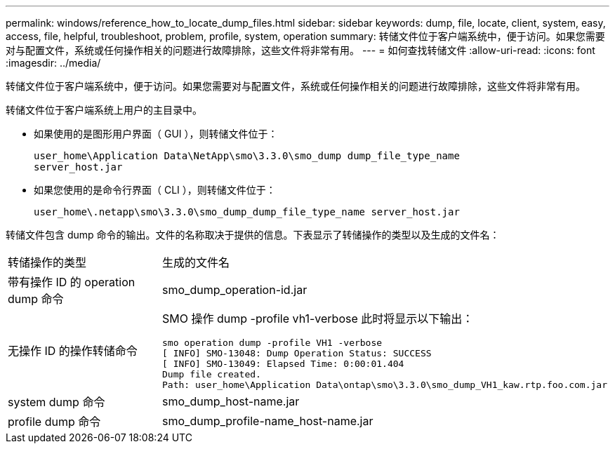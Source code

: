 ---
permalink: windows/reference_how_to_locate_dump_files.html 
sidebar: sidebar 
keywords: dump, file, locate, client, system, easy, access, file, helpful, troubleshoot, problem, profile, system, operation 
summary: 转储文件位于客户端系统中，便于访问。如果您需要对与配置文件，系统或任何操作相关的问题进行故障排除，这些文件将非常有用。 
---
= 如何查找转储文件
:allow-uri-read: 
:icons: font
:imagesdir: ../media/


[role="lead"]
转储文件位于客户端系统中，便于访问。如果您需要对与配置文件，系统或任何操作相关的问题进行故障排除，这些文件将非常有用。

转储文件位于客户端系统上用户的主目录中。

* 如果使用的是图形用户界面（ GUI ），则转储文件位于：
+
[listing]
----
user_home\Application Data\NetApp\smo\3.3.0\smo_dump dump_file_type_name
server_host.jar
----
* 如果您使用的是命令行界面（ CLI ），则转储文件位于：
+
[listing]
----
user_home\.netapp\smo\3.3.0\smo_dump_dump_file_type_name server_host.jar
----


转储文件包含 dump 命令的输出。文件的名称取决于提供的信息。下表显示了转储操作的类型以及生成的文件名：

|===


| 转储操作的类型 | 生成的文件名 


 a| 
带有操作 ID 的 operation dump 命令
 a| 
smo_dump_operation-id.jar



 a| 
无操作 ID 的操作转储命令
 a| 
SMO 操作 dump -profile vh1-verbose 此时将显示以下输出：

[listing]
----
smo operation dump -profile VH1 -verbose
[ INFO] SMO-13048: Dump Operation Status: SUCCESS
[ INFO] SMO-13049: Elapsed Time: 0:00:01.404
Dump file created.
Path: user_home\Application Data\ontap\smo\3.3.0\smo_dump_VH1_kaw.rtp.foo.com.jar
----


 a| 
system dump 命令
 a| 
smo_dump_host-name.jar



 a| 
profile dump 命令
 a| 
smo_dump_profile-name_host-name.jar

|===
